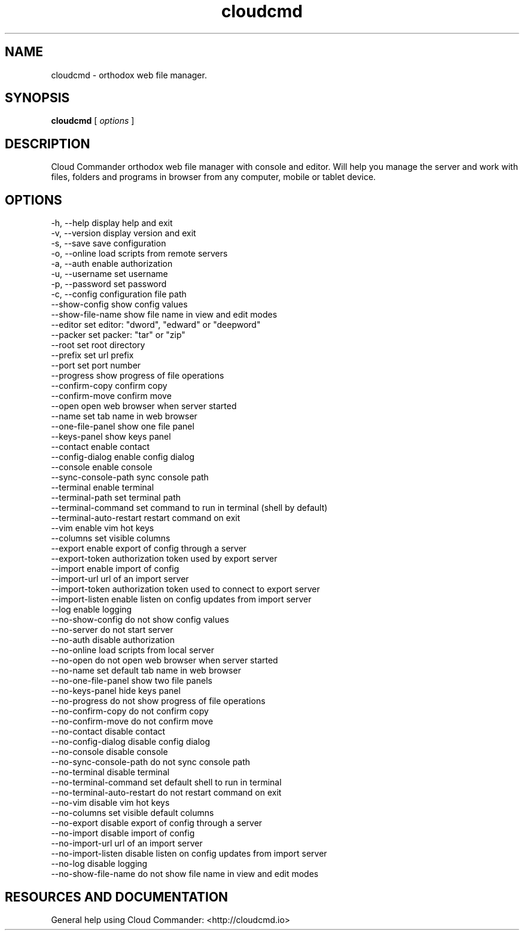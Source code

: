 .TH cloudcmd "1" "2015" "" ""


.SH "NAME"
cloudcmd \- orthodox web file manager.

.SH SYNOPSIS


.B cloudcmd
[
.I options
]


.SH DESCRIPTION

Cloud Commander orthodox web file manager with console and editor.
Will help you manage the server and work with files, folders and
programs in browser from any computer, mobile or tablet device.


.SH OPTIONS

  -h, --help                    display help and exit
  -v, --version                 display version and exit
  -s, --save                    save configuration
  -o, --online                  load scripts from remote servers
  -a, --auth                    enable authorization
  -u, --username                set username
  -p, --password                set password
  -c, --config                  configuration file path
  --show-config                 show config values
  --show-file-name              show file name in view and edit modes
  --editor                      set editor: "dword", "edward" or "deepword"
  --packer                      set packer: "tar" or "zip"
  --root                        set root directory
  --prefix                      set url prefix
  --port                        set port number
  --progress                    show progress of file operations
  --confirm-copy                confirm copy
  --confirm-move                confirm move
  --open                        open web browser when server started
  --name                        set tab name in web browser
  --one-file-panel              show one file panel
  --keys-panel                  show keys panel
  --contact                     enable contact
  --config-dialog               enable config dialog
  --console                     enable console
  --sync-console-path           sync console path
  --terminal                    enable terminal
  --terminal-path               set terminal path
  --terminal-command            set command to run in terminal (shell by default)
  --terminal-auto-restart       restart command on exit
  --vim                         enable vim hot keys
  --columns                     set visible columns
  --export                      enable export of config through a server
  --export-token                authorization token used by export server
  --import                      enable import of config
  --import-url                  url of an import server
  --import-token                authorization token used to connect to export server
  --import-listen               enable listen on config updates from import server
  --log                         enable logging
  --no-show-config              do not show config values
  --no-server                   do not start server
  --no-auth                     disable authorization
  --no-online                   load scripts from local server
  --no-open                     do not open web browser when server started
  --no-name                     set default tab name in web browser
  --no-one-file-panel           show two file panels
  --no-keys-panel               hide keys panel
  --no-progress                 do not show progress of file operations
  --no-confirm-copy             do not confirm copy
  --no-confirm-move             do not confirm move
  --no-contact                  disable contact
  --no-config-dialog            disable config dialog
  --no-console                  disable console
  --no-sync-console-path        do not sync console path
  --no-terminal                 disable terminal
  --no-terminal-command         set default shell to run in terminal
  --no-terminal-auto-restart    do not restart command on exit
  --no-vim                      disable vim hot keys
  --no-columns                  set visible default columns
  --no-export                   disable export of config through a server
  --no-import                   disable import of config
  --no-import-url               url of an import server
  --no-import-listen            disable listen on config updates from import server
  --no-log                      disable logging
  --no-show-file-name           do not show file name in view and edit modes

.SH RESOURCES AND DOCUMENTATION

General help using Cloud Commander: <http://cloudcmd.io>

